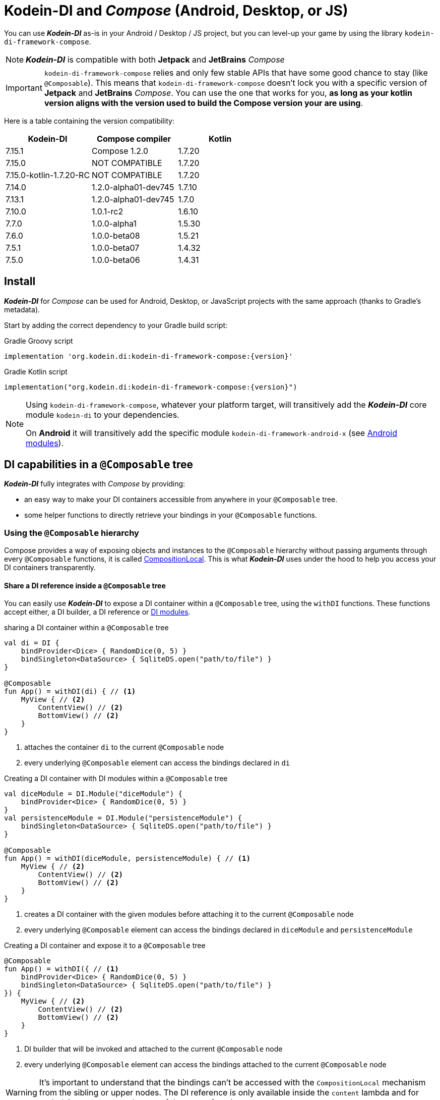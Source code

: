 = Kodein-DI and _Compose_ (Android, Desktop, or JS)

You can use *_Kodein-DI_* as-is in your Android / Desktop / JS project, but you can level-up your game by using the library `kodein-di-framework-compose`.

NOTE: *_Kodein-DI_* is compatible with both *Jetpack* and *JetBrains* _Compose_

IMPORTANT: `kodein-di-framework-compose` relies and only few stable APIs that have some good chance to stay (like `@Composable`).
            This means that `kodein-di-framework-compose` doesn't lock you with a specific version of *Jetpack* and *JetBrains* _Compose_.
            You can use the one that works for you, **as long as your kotlin version aligns with the version used to build the Compose version your are using**.

Here is a table containing the version compatibility:

|===
|Kodein-DI |Compose compiler |Kotlin

|7.15.1
|Compose 1.2.0
|1.7.20

|7.15.0
|NOT COMPATIBLE
|1.7.20

|7.15.0-kotlin-1.7.20-RC
|NOT COMPATIBLE
|1.7.20

|7.14.0
|1.2.0-alpha01-dev745
|1.7.10

|7.13.1
|1.2.0-alpha01-dev745
|1.7.0

|7.10.0
|1.0.1-rc2
|1.6.10

|7.7.0
|1.0.0-alpha1
|1.5.30

|7.6.0
|1.0.0-beta08
|1.5.21

|7.5.1
|1.0.0-beta07
|1.4.32

|7.5.0
|1.0.0-beta06
|1.4.31

|===

[[install]]
== Install

*_Kodein-DI_* for _Compose_ can be used for Android, Desktop, or JavaScript projects with the same approach (thanks to Gradle's metadata).

Start by adding the correct dependency to your Gradle build script:

[subs="attributes"]
.Gradle Groovy script
----
implementation 'org.kodein.di:kodein-di-framework-compose:{version}'
----
[subs="attributes"]
.Gradle Kotlin script
----
implementation("org.kodein.di:kodein-di-framework-compose:{version}")
----

[NOTE]
====
Using `kodein-di-framework-compose`, whatever your platform target, will transitively add the *_Kodein-DI_* core module `kodein-di` to your dependencies.

On *Android* it will transitively add the specific module `kodein-di-framework-android-x` (see xref:framework:android.adoc[Android modules]).
====

== DI capabilities in a `@Composable` tree

*_Kodein-DI_* fully integrates with _Compose_ by providing:

- an easy way to make your DI containers accessible from anywhere in your `@Composable` tree.
- some helper functions to directly retrieve your bindings in your `@Composable` functions.

=== Using the `@Composable` hierarchy

Compose provides a way of exposing objects and instances to the `@Composable` hierarchy without passing arguments through every `@Composable` functions, it is called link:https://developer.android.com/reference/kotlin/androidx/compose/runtime/CompositionLocal[CompositionLocal].
This is what *_Kodein-DI_* uses under the hood to help you access your DI containers transparently.

[[with-di]]
==== Share a DI reference inside a `@Composable` tree

You can easily use *_Kodein-DI_* to expose a DI container within a `@Composable` tree, using the `withDI` functions.
These functions accept either, a DI builder, a DI reference or xref:core:modules-inheritance.adoc[DI modules].

[source, kotlin]
.sharing a DI container within a `@Composable` tree
----
val di = DI {
    bindProvider<Dice> { RandomDice(0, 5) }
    bindSingleton<DataSource> { SqliteDS.open("path/to/file") }
}

@Composable
fun App() = withDI(di) { // <1>
    MyView { // <2>
        ContentView() // <2>
        BottomView() // <2>
    }
}
----
<1> attaches the container `di` to the current `@Composable` node
<2> every underlying `@Composable` element can access the bindings declared in `di`


[source, kotlin]
.Creating a DI container with DI modules within a `@Composable` tree
----
val diceModule = DI.Module("diceModule") {
    bindProvider<Dice> { RandomDice(0, 5) }
}
val persistenceModule = DI.Module("persistenceModule") {
    bindSingleton<DataSource> { SqliteDS.open("path/to/file") }
}

@Composable
fun App() = withDI(diceModule, persistenceModule) { // <1>
    MyView { // <2>
        ContentView() // <2>
        BottomView() // <2>
    }
}
----
<1> creates a DI container with the given modules before attaching it to the current `@Composable` node
<2> every underlying `@Composable` element can access the bindings declared in `diceModule` and `persistenceModule`

[source, kotlin]
.Creating a DI container and expose it to a `@Composable` tree
----
@Composable
fun App() = withDI({ // <1>
    bindProvider<Dice> { RandomDice(0, 5) }
    bindSingleton<DataSource> { SqliteDS.open("path/to/file") }
}) {
    MyView { // <2>
        ContentView() // <2>
        BottomView() // <2>
    }
}
----
<1> DI builder that will be invoked and attached to the current `@Composable` node
<2> every underlying `@Composable` element can access the bindings attached to the current `@Composable` node

WARNING: It's important to understand that the bindings can't be accessed with the `CompositionLocal` mechanism from the sibling or upper nodes.
         The DI reference is only available inside the `content` lambda and for underlying `@Composable` element of the `withDI` functions.

[[localdi]]
==== Access a DI container from `@Composable` functions

This assumes you have already gone through the xref:with-di[share DI within a `@Composable` tree] section and that you have a DI container attached to your current `@Composable` hierarchy.

*_Kodein-DI_* uses the _Compose_ notion of link:https://developer.android.com/reference/kotlin/androidx/compose/runtime/CompositionLocal[CompositionLocal]
to share your DI references via the xref:with-di[`withDI`] and xref:with-di[`subDI`] functions.
Therefore, in any underlying `@Composable` function you can access the DI attached to the context with the function `localDI()`.

[source, kotlin]
.Getting the DI container from parent nodes
----
@Composable
fun ContentView() {
    val di = localDI() // <1>
    val dice: Dice by di.instance() // <2>
}
----
<1> Get the DI container attached to a parent node
<2> Standard *_Kodein-DI_* binding retrieval

WARNING: Using `localDI()` in a tree where there is no DI container will throw a runtime exception: `IllegalStateException: Missing DI container!`.

==== Extend an existing DI container

In some cases we might want to extend our application DI container for local needs.

[source, kotlin]
.Extend a DI container from the _Compose_ context
----
@Composable
fun ContentView() {
    subDI({ // <1>
        bindSingleton { PersonService() } // <2>
    }) {
        ItemList() // <3>
        ActionView() // <3>
    }
}
----
<1> Extend the current DI from `LocalDI`
<2> Add specific bindings for the underlying tree
<3> every underlying `@Composable` element can access the bindings declared in the parent's DI container + the local bindings added in *2*.

You can also extend an existing global DI container, like in the following example:

[source, kotlin]
.Extend a DI container from its reference
----
@Composable
fun ContentView() {
    subDI(parentDI = globalDI, // <1>
    diBuilder = {
        bindSingleton { PersonService() } // <2>
    }) {
        ItemList() // <3>
        ActionView() // <3>
    }
}
----
<1> The DI container to extend
<2> Add specific bindings for the underlying tree
<3> every underlying `@Composable` element can access the bindings declared in the parent's DI container + the local bindings added in *2*.

.*Copying bindings*

With this feature we can extend our DI container. This extension is made by copying the none singleton / multiton,
but we have the possibility to copy all the binding (including singleton / multiton).

[source, kotlin]
.Example: Copying all the bindings
----
@Composable
fun ContentView() {
    subDI(copy = Copy.All, // <1>
    diBuilder = {
        /** new bindings / overrides **/
    }) {
        ItemList() // <2>
        ActionView() // <2>
    }
}
----
<1> Copying all the bindings, with the singletons / multitons
<2> every underlying `@Composable` element can access the bindings declared in the parent's DI container + the local bindings.

WARNING: By doing a `Copy.All` your original singleton / multiton won't be available anymore, in the new DI container, they will exist as new instances.

.*Overriding bindings*

Sometimes, It might be interesting to replace an existing dependency (by overriding it).

[source, kotlin]
.Example: overriding bindings
----
@Composable
fun App() = withDI({
        bindProvider<Dice> { RandomDice(0, 5) }
        bindSingleton<DataSource> { SqliteDS.open("path/to/file") }
    }) {
    MyView {
        ContentView()
    }
}

@Composable
fun ContentView() {
    subDI(allowSilentOverrides = true, // <1>
    diBuilder = {
        bindProvider<Dice> { RandomDice(0, 10) } // <2>
    }) {
        ItemList() // <3>
        ActionView() // <3>
    }
}
----
<1> Overriding in the `subDI` will be implicit
<2> Silently overrides the `Dice` provider define in an upper node
<3> every underlying `@Composable` element can access the bindings declared in the parent's DI container + the local bindings added in *2*.

=== Retrieve bindings from `@Composable` functions

If you have defined a DI container in a xref:#localdi[`LocalDI`], you can consider every underlying `@Composable` as DI aware.
This means they can access the current DI container and its bindings with one of the following function delegates:

[source, kotlin]
.Retrieve instances
----
@Composable
fun ContentView() {
    val dice: Dice by rememberDI { instance() }
}
----

`rememberDI` allows you to remember the reference of an instance retrieved from a DI container.

WARNING: Under the hood, `rememberDI { }` uses the `localDI()` function. If there is no DI container defined
in the `@Composable` current hierarchy, you will get a runtime exception, i.e. `IllegalStateException: Missing DI container!`.

If you need a specific interaction with the DI container, in a `@Composable` tree, you can use `rememberDI { }` to wrap your implementation. Following you can find wrappers already provided by *Kodein-DI*.

[source, kotlin]
.a wrapper for `rememberDI { instance() }`
----
@Composable
fun ContentView() {
    val dice: Dice by rememberInstance()
}
----

[source, kotlin]
.a wrapper for `rememberDI { named.instance() }`
----
@Composable
fun ContentView() {
    val dice: Dice by rememberInstance(tag = "dice")
    // is the same as...
    val dice: Dice by rememberNamedInstance()
}
----

[source, kotlin]
.a wrapper for `rememberDI { factory() }`
----
@Composable
fun ContentView() {
    val diceFactory: (Int) -> Dice by rememberFactory()
}
----

[source, kotlin]
.a wrapper for `rememberDI { provider() }`
----
@Composable
fun ContentView() {
    val diceFactory: (Int) -> Dice by rememberFactory()
}
----

TIP: If you are not familiar with these declarations you can explore the detailed documentation on xref:core:bindings.adoc[bindings] and xref:core:injection-retrieval.adoc[injection/retrieval].

[source, kotlin]
.Retrieve providers
----
@Composable
fun ContentView() {
    val diceProvider: () -> Dice by rememberProvider()
}
----

TIP: the `rememberX` functions will preserve the retrieved instance on every composition.

== Android specific usage

On `kodein-di-framework-compose` the Android source set adds the transitive dependencies to `kodein-di` and `kodein-di-framework-android-x`.
This gives us the ability to combine two important concepts that are xref:core:injection-retrieval.adoc#di-aware[`DIAware`] and the xref:android.adoc#closest-di[closest DI pattern].

TIP: TL;DR - It helps us adds to some Android specific objects, an extension function `closestDI()`,
that is capable of exploring the context hierarchy until it finds a DI container, hence the name of the pattern.

Thanks to these mechanisms we can provide, to *_Jetpack Compose_* users, a `@Composable` function `androidContextDI` that uses the closest DI pattern to get a DI container by using the link:https://developer.android.com/reference/kotlin/androidx/compose/runtime/CompositionLocal[CompositionLocal].

TIP: With that, any `@Composable` can retrieve instances from the DI container as long as they can access the upper bound DIAware (i.e. Activity or Fragment).

[source, kotlin]
.Getting the closest DI context from the Android's context
----
class MainActivity : ComponentActivity(), DIAware {  // <1>
    override val di: DI = DI.lazy {  // <2>
        bindSingleton<DataSource> { SqliteDS.open("path/to/file") }
    }

    override fun onCreate(savedInstanceState: Bundle?) {
        super.onCreate(savedInstanceState)
        setContent { App() }
    }
}

@Composable
fun App() {
    val dataSource: DataSource by rememberInstance() // <3>
    Text(text = "Hello ${dataSource.getUsername()}!")
}
----
<1> Your Android context *must* be `DIAware` ...
<2> ... and override the `di` property.
<3> Uses the `androidContextDI` function to retrieve the `di` property from the closest `DIAware` object.
